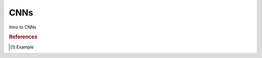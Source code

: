.. _cnn:

====
CNNs
====

.. contents:: :local:

Intro to CNNs

.. rubric:: References

.. [1] Example
